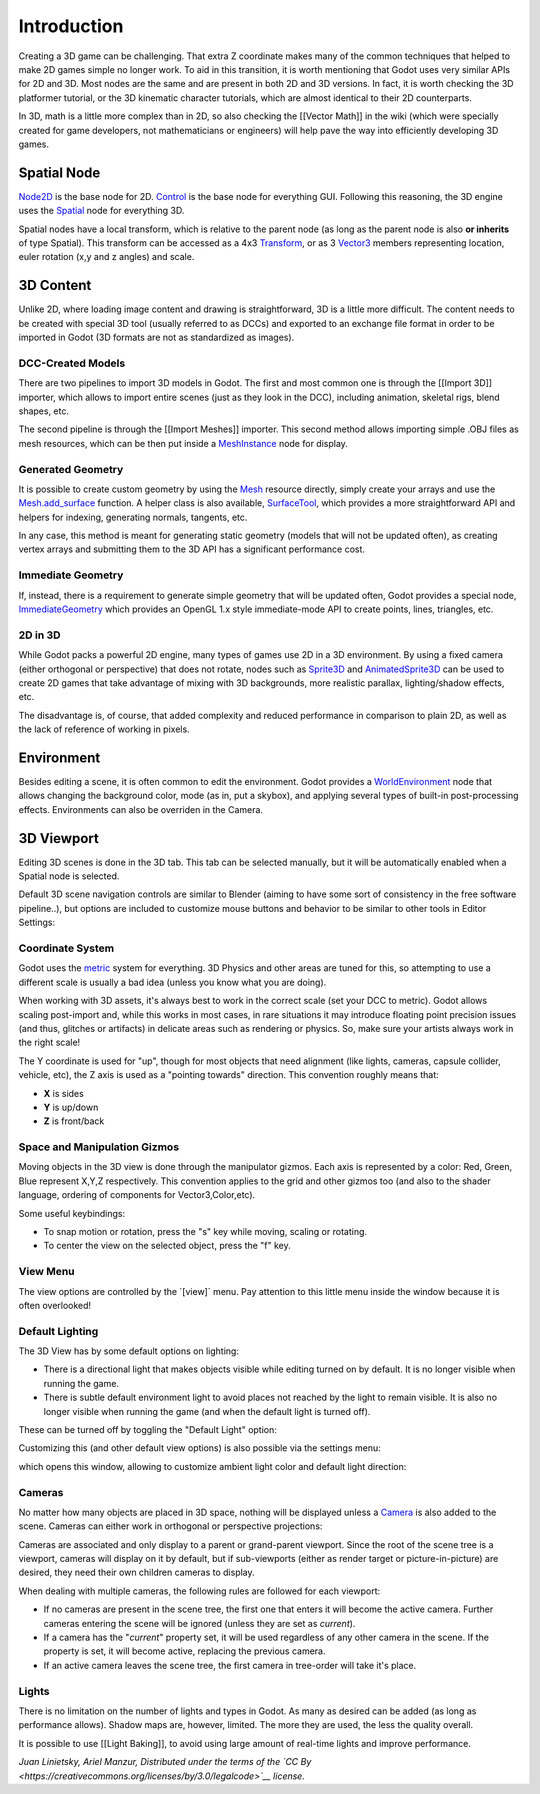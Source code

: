 Introduction
============

Creating a 3D game can be challenging. That extra Z coordinate makes
many of the common techniques that helped to make 2D games simple no
longer work. To aid in this transition, it is worth mentioning that
Godot uses very similar APIs for 2D and 3D. Most nodes are the same and
are present in both 2D and 3D versions. In fact, it is worth checking
the 3D platformer tutorial, or the 3D kinematic character tutorials,
which are almost identical to their 2D counterparts.

In 3D, math is a little more complex than in 2D, so also checking the
[[Vector Math]] in the wiki (which were specially created for game
developers, not mathematicians or engineers) will help pave the way into
efficiently developing 3D games.

Spatial Node
~~~~~~~~~~~~

`Node2D <https://github.com/okamstudio/godot/wiki/class_node2d>`__ is
the base node for 2D.
`Control <https://github.com/okamstudio/godot/wiki/class_control>`__ is
the base node for everything GUI. Following this reasoning, the 3D
engine uses the
`Spatial <https://github.com/okamstudio/godot/wiki/class_spatial>`__
node for everything 3D.

.. image:: /img/tuto_3d1.png

Spatial nodes have a local transform, which is relative to the parent
node (as long as the parent node is also **or inherits** of type
Spatial). This transform can be accessed as a 4x3
`Transform <https://github.com/okamstudio/godot/wiki/class_transform>`__,
or as 3
`Vector3 <https://github.com/okamstudio/godot/wiki/class_vector3>`__
members representing location, euler rotation (x,y and z angles) and
scale.

.. image:: /img/tuto_3d2.png

3D Content
~~~~~~~~~~

Unlike 2D, where loading image content and drawing is straightforward,
3D is a little more difficult. The content needs to be created with
special 3D tool (usually referred to as DCCs) and exported to an
exchange file format in order to be imported in Godot (3D formats are
not as standardized as images).

DCC-Created Models
------------------

There are two pipelines to import 3D models in Godot. The first and most
common one is through the [[Import 3D]] importer, which allows to import
entire scenes (just as they look in the DCC), including animation,
skeletal rigs, blend shapes, etc.

The second pipeline is through the [[Import Meshes]] importer. This
second method allows importing simple .OBJ files as mesh resources,
which can be then put inside a
`MeshInstance <https://github.com/okamstudio/godot/wiki/class_meshinstance>`__
node for display.

Generated Geometry
------------------

It is possible to create custom geometry by using the
`Mesh <https://github.com/okamstudio/godot/wiki/class_mesh>`__ resource
directly, simply create your arrays and use the
`Mesh.add\_surface <https://github.com/okamstudio/godot/wiki/class_mesh#add_surface>`__
function. A helper class is also available,
`SurfaceTool <https://github.com/okamstudio/godot/wiki/class_surfacetool>`__,
which provides a more straightforward API and helpers for indexing,
generating normals, tangents, etc.

In any case, this method is meant for generating static geometry (models
that will not be updated often), as creating vertex arrays and
submitting them to the 3D API has a significant performance cost.

Immediate Geometry
------------------

If, instead, there is a requirement to generate simple geometry that
will be updated often, Godot provides a special node,
`ImmediateGeometry <https://github.com/okamstudio/godot/wiki/class_immediategeometry>`__
which provides an OpenGL 1.x style immediate-mode API to create points,
lines, triangles, etc.

2D in 3D
--------

While Godot packs a powerful 2D engine, many types of games use 2D in a
3D environment. By using a fixed camera (either orthogonal or
perspective) that does not rotate, nodes such as
`Sprite3D <https://github.com/okamstudio/godot/wiki/class_sprite3d>`__
and
`AnimatedSprite3D <https://github.com/okamstudio/godot/wiki/class_animatedsprite3d>`__
can be used to create 2D games that take advantage of mixing with 3D
backgrounds, more realistic parallax, lighting/shadow effects, etc.

The disadvantage is, of course, that added complexity and reduced
performance in comparison to plain 2D, as well as the lack of reference
of working in pixels.

Environment
~~~~~~~~~~~

Besides editing a scene, it is often common to edit the environment.
Godot provides a
`WorldEnvironment <https://github.com/okamstudio/godot/wiki/class_worldenvironment>`__
node that allows changing the background color, mode (as in, put a
skybox), and applying several types of built-in post-processing effects.
Environments can also be overriden in the Camera.

3D Viewport
~~~~~~~~~~~

Editing 3D scenes is done in the 3D tab. This tab can be selected
manually, but it will be automatically enabled when a Spatial node is
selected.

.. image:: /img/tuto_3d3.png

Default 3D scene navigation controls are similar to Blender (aiming to
have some sort of consistency in the free software pipeline..), but
options are included to customize mouse buttons and behavior to be
similar to other tools in Editor Settings:

.. image:: /img/tuto_3d4.png

Coordinate System
-----------------

Godot uses the `metric <http://en.wikipedia.org/wiki/Metric_system>`__
system for everything. 3D Physics and other areas are tuned for this, so
attempting to use a different scale is usually a bad idea (unless you
know what you are doing).

When working with 3D assets, it's always best to work in the correct
scale (set your DCC to metric). Godot allows scaling post-import and,
while this works in most cases, in rare situations it may introduce
floating point precision issues (and thus, glitches or artifacts) in
delicate areas such as rendering or physics. So, make sure your artists
always work in the right scale!

The Y coordinate is used for "up", though for most objects that need
alignment (like lights, cameras, capsule collider, vehicle, etc), the Z
axis is used as a "pointing towards" direction. This convention roughly
means that:

-  **X** is sides
-  **Y** is up/down
-  **Z** is front/back

Space and Manipulation Gizmos
-----------------------------

Moving objects in the 3D view is done through the manipulator gizmos.
Each axis is represented by a color: Red, Green, Blue represent X,Y,Z
respectively. This convention applies to the grid and other gizmos too
(and also to the shader language, ordering of components for
Vector3,Color,etc).

.. image:: /img/tuto_3d5.png

Some useful keybindings:

-  To snap motion or rotation, press the "s" key while moving, scaling
   or rotating.
-  To center the view on the selected object, press the "f" key.

View Menu
---------

The view options are controlled by the \`[view]\` menu. Pay attention to
this little menu inside the window because it is often overlooked!

.. image:: /img/tuto_3d6.png

Default Lighting
----------------

The 3D View has by some default options on lighting:

-  There is a directional light that makes objects visible while editing
   turned on by default. It is no longer visible when running the game.
-  There is subtle default environment light to avoid places not reached
   by the light to remain visible. It is also no longer visible when
   running the game (and when the default light is turned off).

These can be turned off by toggling the "Default Light" option:

.. image:: /img/tuto_3d8.png

Customizing this (and other default view options) is also possible via
the settings menu:

.. image:: /img/tuto_3d7.png

which opens this window, allowing to customize ambient light color and
default light direction:

.. image:: /img/tuto_3d9.png

Cameras
-------

No matter how many objects are placed in 3D space, nothing will be
displayed unless a
`Camera <https://github.com/okamstudio/godot/wiki/class_camera>`__ is
also added to the scene. Cameras can either work in orthogonal or
perspective projections:

.. image:: /img/tuto_3d10.png

Cameras are associated and only display to a parent or grand-parent
viewport. Since the root of the scene tree is a viewport, cameras will
display on it by default, but if sub-viewports (either as render target
or picture-in-picture) are desired, they need their own children cameras
to display.

.. image:: /img/tuto_3d11.png

When dealing with multiple cameras, the following rules are followed for
each viewport:

-  If no cameras are present in the scene tree, the first one that
   enters it will become the active camera. Further cameras entering the
   scene will be ignored (unless they are set as *current*).
-  If a camera has the "*current*" property set, it will be used
   regardless of any other camera in the scene. If the property is set,
   it will become active, replacing the previous camera.
-  If an active camera leaves the scene tree, the first camera in
   tree-order will take it's place.

Lights
------

There is no limitation on the number of lights and types in Godot. As
many as desired can be added (as long as performance allows). Shadow
maps are, however, limited. The more they are used, the less the quality
overall.

It is possible to use [[Light Baking]], to avoid using large amount of
real-time lights and improve performance.

*Juan Linietsky, Ariel Manzur, Distributed under the terms of the `CC
By <https://creativecommons.org/licenses/by/3.0/legalcode>`__ license.*


